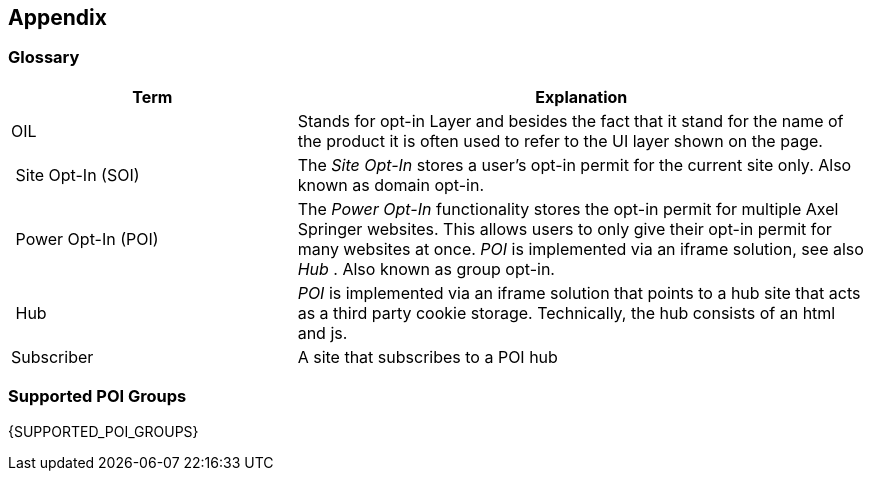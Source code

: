 == Appendix

=== Glossary

[options="header",cols="1,2"]
|===
| Term | Explanation
| OIL | Stands for opt-in Layer and besides the fact that it stand for the name of the product it is often used to refer to the UI layer shown on the page.
| Site Opt-In (SOI) | The __Site Opt-In__  stores a user's opt-in permit for the current site only. Also known as domain opt-in.
| Power Opt-In (POI)  | The __Power Opt-In__ functionality stores the opt-in permit for multiple Axel Springer websites. This allows users to only give their opt-in permit for many websites at once. __POI__ is implemented via an iframe solution, see also __Hub__ . Also known as group opt-in.
| Hub | __POI__ is implemented via an iframe solution that points to a hub site that acts as a third party cookie storage. Technically, the hub consists of an html and js.
| Subscriber | A site that subscribes to a POI hub
|===

=== Supported POI Groups

{SUPPORTED_POI_GROUPS}

